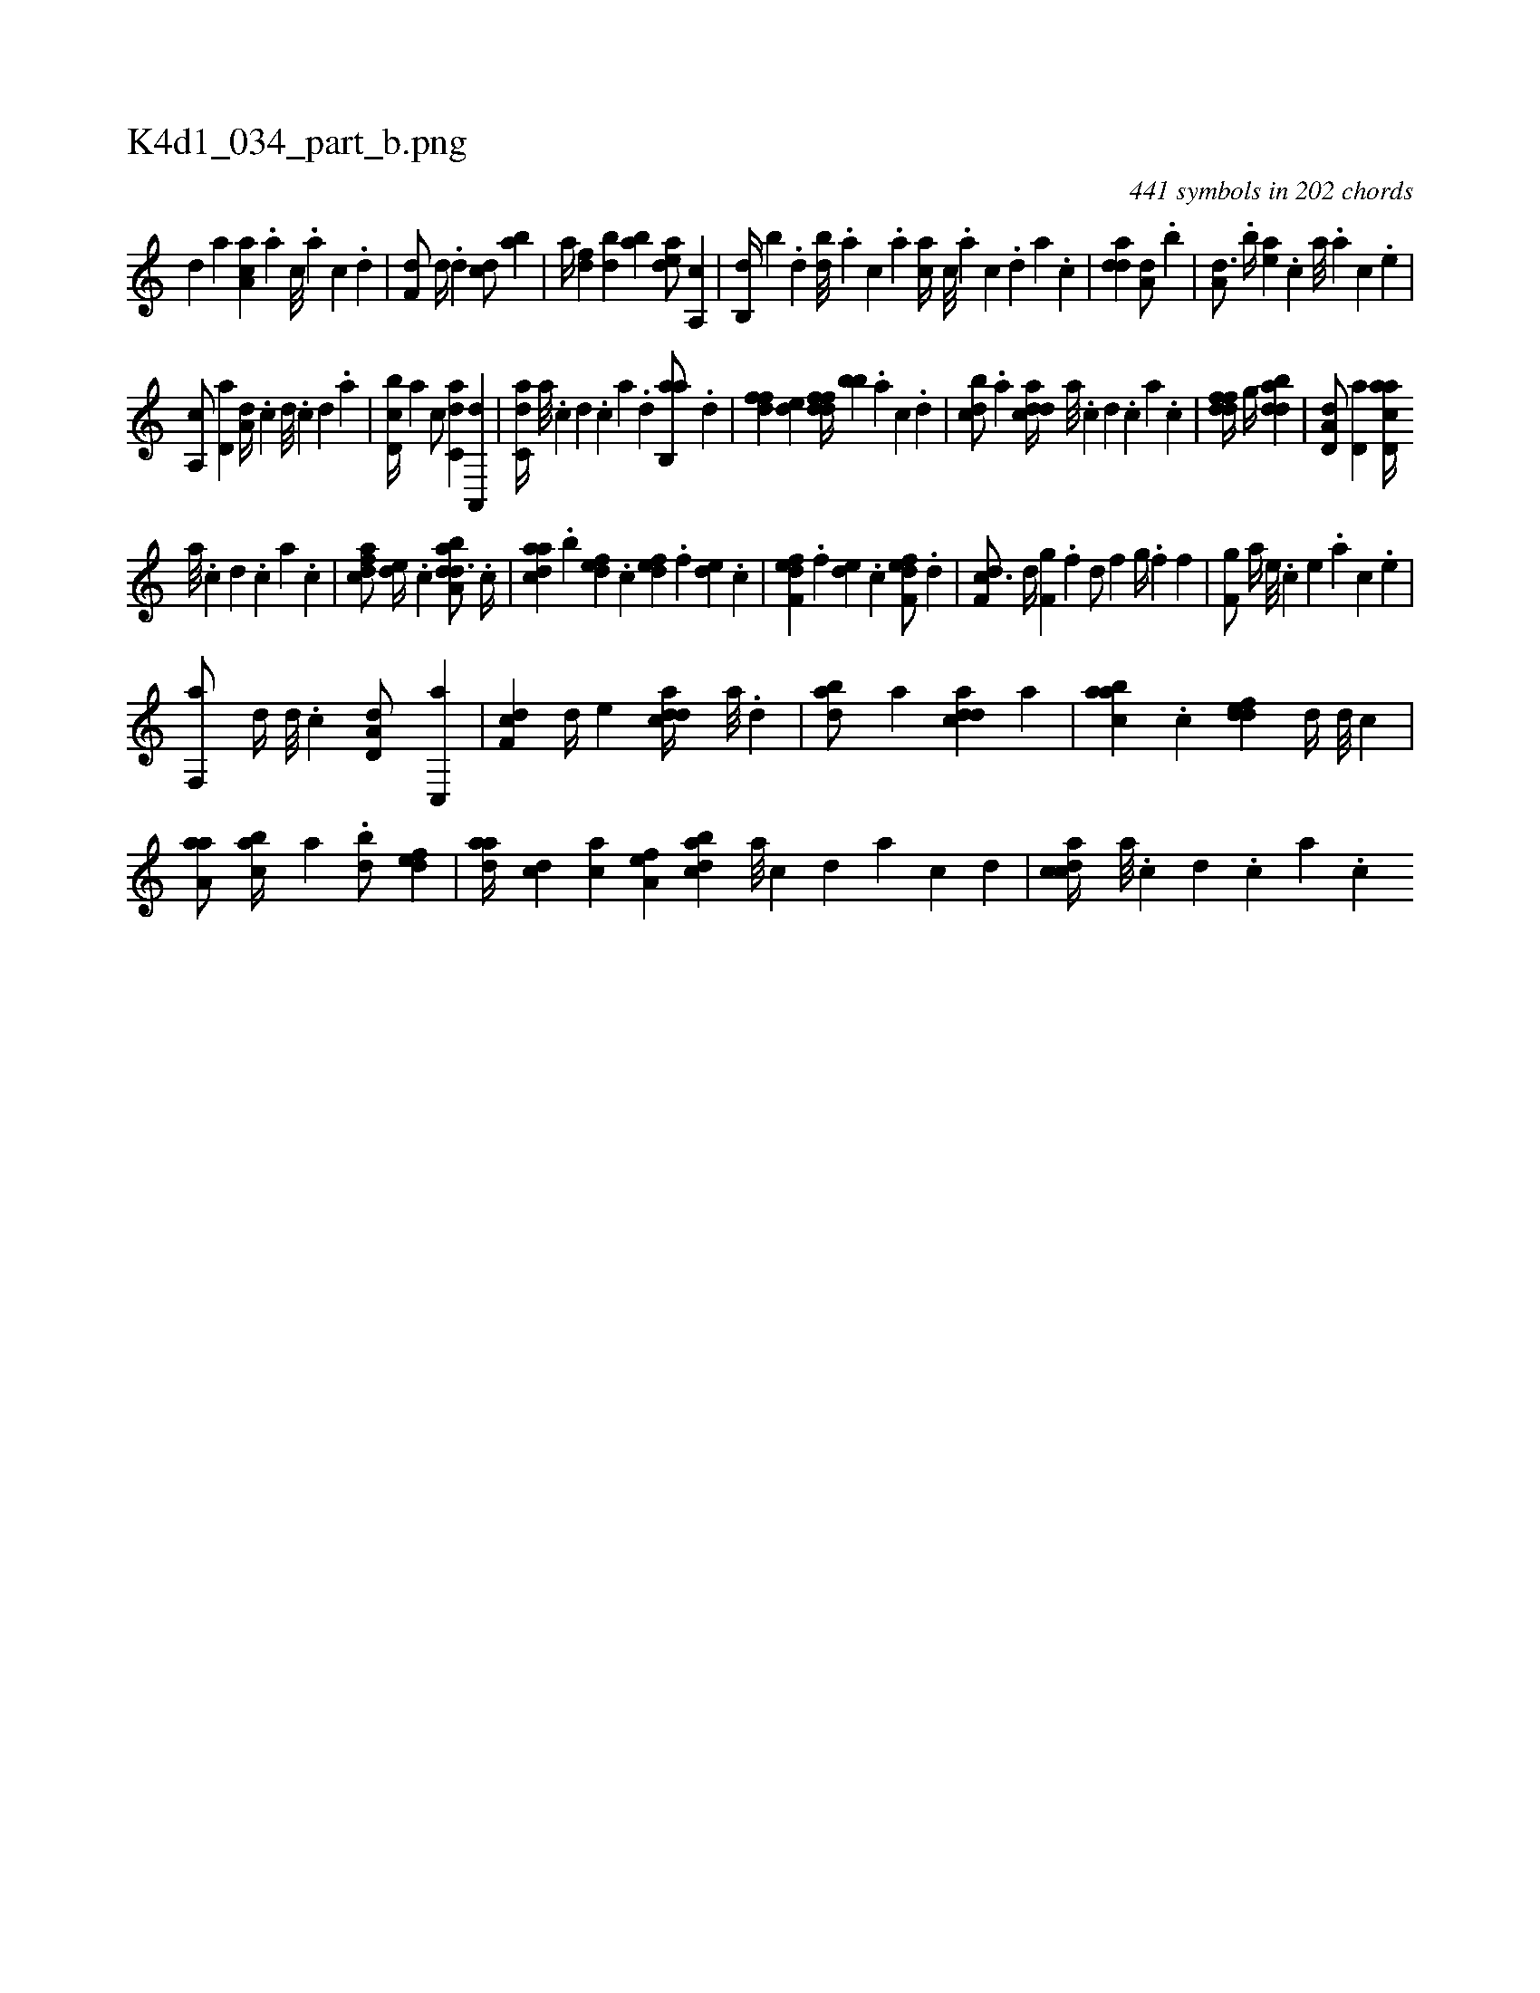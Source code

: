 X:1
%
%%titleleft true
%%tabaddflags 0
%%tabrhstyle grid
%
T:K4d1_034_part_b.png
C:441 symbols in 202 chords
L:1/4
K:italiantab
%
[,d] [a] [ca,a] .[a] [c///] .[a] [c] .[d] |\
	[f,d/] [,d//] .[d] [cd/] [ab] |\
	[,,,,a//] [,df] [,bd] [,ab] [,,dea/] [a,,c] |\
	[,,b,,d//] [,,,,,b] .[,d] [,db///] .[,,a] [,,,c] .[,,,a] [,,,ca//] [,c///] .[,a] [,c] .[,,d] [,a] .[,c] |\
	[,dda1] [a,d/] .[,,b] |\
	[a,d3/4] .[,,b//] [,ea] .[,,,c] [,,a///] .[,a] [,c] .[,e] |
%
[a,,c/] [,,d,a] [a,d//] .[,,,,c] [,,,,d///] .[,,,,c] [,,,,d] .[,,,a] |\
	[d,bc//] [,,,a] [,,,c/] [c,da] [a,,,d] |\
	[c,da//] [a///] .[c] [d] .[c] [a] .[,d] [ab,,a/] .[,,d] |\
	[,dff] [,,de] [ddff//] [,,bb] .[a] [c] .[d] |\
	[cbd/] .[a] [cdda//] [a///] .[c] [d] .[c] [a] .[c] |\
	[ddff//] [,,g//] [bdda1] |\
	[a,d,d/] [,d,a] [acd,a//] 
%
[,a///] .[,c] [,d] .[,c] [,a] .[,c] |\
	[cdfa/] [,,de//] .[,,,c] [daba,d3/4] .[,,,c//] |\
	[cdaa] .[,,b] [,,def] .[,,,c] [,,def] .[,,,f] [,,de] .[,,,c] |\
	[f,def] .[,,,f] [,,de] .[,,,c] [f,def/] .[,d] |\
	[df,c3/4] [,d//] [f,g] .[,,f] [,d/] [f] [h,g//] .[,,f] [i,,h/] [,f] |\
	[h//] [,,i] [f,g/] [,a//] [e///] .[c] [e] .[a] [c] .[e] |
%
[f,,a/] [,,d//] [d///] .[c] [a,d,d/] [c,,a] |\
	[,df,c] [d//] [,,,,e] [cdda//] [a///] .[,d] |\
	[abd/] [,,,,a] [cdda] [,,a] |\
	[aabc] .[,c] [,ddef] [,,d//] [,,,,d///] [,,,,c] |\
	[,aa,a/] [,abc//] [,,,a] .[,bd/] [,,def] |\
	[,daa//] [,,,cd] [,,,ac] [,,a,ef] [,dbac] [,a///] [,c] [,d] [,a] [,c] [,d] |\
	[,cdca//] [,a///] .[,c] [,d] .[,c] [,a] .[,c] 
% number of items: 441


